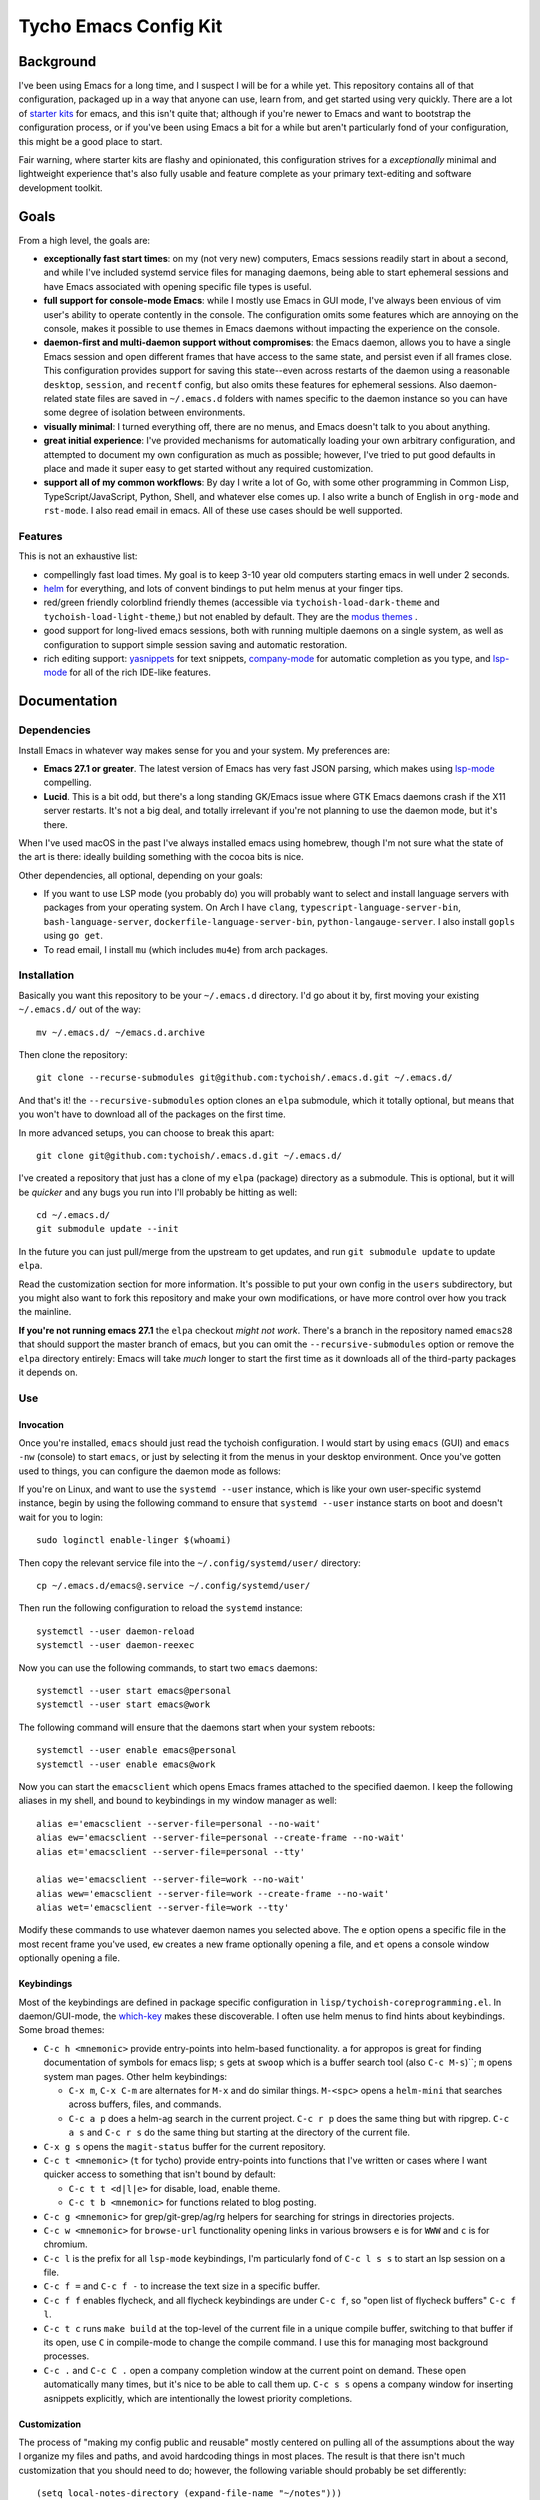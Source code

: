 ======================
Tycho Emacs Config Kit
======================

Background
----------

I've been using Emacs for a long time, and I suspect I will be for a while
yet. This repository contains all of that configuration, packaged up in a way
that anyone can use, learn from, and get started using very quickly. There are
a lot of `starter kits <https://github.com/emacs-tw/awesome-emacs#starter-kit>`_
for emacs, and this isn't quite that; although if you're newer to Emacs and want
to bootstrap the configuration process, or if you've been using Emacs a bit for a
while but aren't particularly fond of your configuration, this might be a good
place to start.

Fair warning, where starter kits are flashy and opinionated, this
configuration strives for a *exceptionally* minimal and lightweight experience
that's also fully usable and feature complete as your primary text-editing and
software development toolkit.

Goals
-----

From a high level, the goals are:

- **exceptionally fast start times**: on my (not very new) computers, Emacs
  sessions readily start in about a second, and while I've included systemd
  service files for managing daemons, being able to start ephemeral sessions
  and have Emacs associated with opening specific file types is useful.

- **full support for console-mode Emacs**: while I mostly use Emacs in GUI mode,
  I've always been envious of vim user's ability to operate contently in the
  console. The configuration omits some features which are annoying on the
  console, makes it possible to use themes in Emacs daemons without impacting
  the experience on the console.

- **daemon-first and multi-daemon support without compromises**: the Emacs
  daemon, allows you to have a single Emacs session and open different frames
  that have access to the same state, and persist even if all frames
  close. This configuration provides support for saving this state--even
  across restarts of the daemon using a reasonable ``desktop``, ``session``, and
  ``recentf`` config, but also omits these features for ephemeral
  sessions. Also daemon-related state files are saved in ``~/.emacs.d``
  folders with names specific to the daemon instance so you can have some
  degree of isolation between environments.

- **visually minimal**: I turned everything off, there are no menus, and Emacs
  doesn't talk to you about anything.

- **great initial experience**: I've provided mechanisms for automatically
  loading your own arbitrary configuration, and attempted to document my own
  configuration as much as possible; however, I've tried to put good defaults
  in place and made it super easy to get started without any required
  customization.

- **support all of my common workflows**: By day I write a lot of Go, with
  some other programming in Common Lisp, TypeScript/JavaScript, Python, Shell,
  and whatever else comes up. I also write a bunch of English in ``org-mode``
  and ``rst-mode``. I also read email in emacs. All of these use cases should
  be well supported.

Features
~~~~~~~~

This is not an exhaustive list:

- compellingly fast load times. My goal is to keep 3-10 year old computers
  starting emacs in well under 2 seconds.

- `helm <https://github.com/emacs-helm/helm>`_ for everything, and lots of
  convent bindings to put helm menus at your finger tips.

- red/green friendly colorblind friendly themes (accessible via
  ``tychoish-load-dark-theme`` and ``tychoish-load-light-theme``,) but not
  enabled by default. They are the `modus themes
  <https://gitlab.com/protesilaos/modus-themes>`_ .

- good support for long-lived emacs sessions, both with running multiple
  daemons on a single system, as well as configuration to support simple
  session saving and automatic restoration.

- rich editing support: `yasnippets <https://github.com/joaotavora/yasnippet>`_
  for text snippets, `company-mode <https://github.com/company-mode>`_
  for automatic completion as you type, and `lsp-mode
  <https://github.com/emacs-lsp/lsp-mode>`_ for all of the rich IDE-like
  features.

Documentation
-------------

Dependencies
~~~~~~~~~~~~

Install Emacs in whatever way makes sense for you and your system. My
preferences are:

- **Emacs 27.1 or greater**. The latest version of Emacs has very fast JSON
  parsing, which makes using `lsp-mode <https://github.com/emacs-lsp/lsp-mode/>`_
  compelling.

- **Lucid**. This is a bit odd, but there's a long standing GK/Emacs issue
  where GTK Emacs daemons crash if the X11 server restarts. It's not a big
  deal, and totally irrelevant if you're not planning to use the daemon mode,
  but it's there.

When I've used macOS in the past I've always installed emacs using homebrew,
though I'm not sure what the state of the art is there: ideally building
something with the cocoa bits is nice.

Other dependencies, all optional, depending on your goals:

- If you want to use LSP mode (you probably do) you will probably want to
  select and install language servers with packages from your operating
  system. On Arch I have ``clang``, ``typescript-language-server-bin``,
  ``bash-language-server``, ``dockerfile-language-server-bin``,
  ``python-langauge-server``. I also install ``gopls`` using ``go get``.

- To read email, I install ``mu`` (which includes ``mu4e``) from arch
  packages.

Installation
~~~~~~~~~~~~

Basically you want this repository to be your ``~/.emacs.d`` directory. I'd go
about it by, first moving your existing ``~/.emacs.d/`` out of the way: ::

   mv ~/.emacs.d/ ~/emacs.d.archive

Then clone the repository: ::

   git clone --recurse-submodules git@github.com:tychoish/.emacs.d.git ~/.emacs.d/

And that's it! the ``--recursive-submodules`` option clones an ``elpa``
submodule, which it totally optional, but means that you won't have to
download all of the packages on the first time.

In more advanced setups, you can choose to break this apart: ::

   git clone git@github.com:tychoish/.emacs.d.git ~/.emacs.d/

I've created a repository that just has a clone of my ``elpa`` (package)
directory as a submodule. This is optional, but it will be *quicker* and
any bugs you run into I'll probably be hitting as well: ::

   cd ~/.emacs.d/
   git submodule update --init

In the future you can just pull/merge from the upstream to get updates, and
run ``git submodule update`` to update ``elpa``.

Read the customization section for more information. It's possible to put your
own config in the ``users`` subdirectory, but you might also want to fork this
repository and make your own modifications, or have more control over how you
track the mainline.

**If you're not running emacs 27.1**  the ``elpa`` checkout *might not
work*. There's a branch in the repository named ``emacs28`` that should
support the master branch of emacs, but you can omit the
``--recursive-submodules`` option or remove the ``elpa`` directory entirely:
Emacs will take *much* longer to start the first time as it downloads all of
the third-party packages it depends on.

Use
~~~

Invocation
``````````

Once you're installed, ``emacs`` should just read the tychoish
configuration. I would start by using ``emacs`` (GUI) and ``emacs -nw``
(console) to start ``emacs``, or just by selecting it from the menus in your
desktop environment. Once you've gotten used to things, you can configure the
daemon mode as follows:

If you're on Linux, and want to use the ``systemd --user`` instance, which is
like your own user-specific systemd instance, begin by using the following
command to ensure that ``systemd --user`` instance starts on boot and doesn't
wait for you to login: ::

   sudo loginctl enable-linger $(whoami)

Then copy the relevant service file into the ``~/.config/systemd/user/``
directory: ::

   cp ~/.emacs.d/emacs@.service ~/.config/systemd/user/

Then run the following configuration to reload the ``systemd`` instance: ::

   systemctl --user daemon-reload
   systemctl --user daemon-reexec

Now you can use the following commands, to start two
``emacs`` daemons: ::

   systemctl --user start emacs@personal
   systemctl --user start emacs@work

The following command will ensure that the daemons start when your system
reboots: ::

   systemctl --user enable emacs@personal
   systemctl --user enable emacs@work

Now you can start the ``emacsclient`` which opens Emacs frames attached to the
specified daemon. I keep the following aliases in my shell, and bound to
keybindings in my window manager as well: ::

   alias e='emacsclient --server-file=personal --no-wait'
   alias ew='emacsclient --server-file=personal --create-frame --no-wait'
   alias et='emacsclient --server-file=personal --tty'

   alias we='emacsclient --server-file=work --no-wait'
   alias wew='emacsclient --server-file=work --create-frame --no-wait'
   alias wet='emacsclient --server-file=work --tty'

Modify these commands to use whatever daemon names you selected above. The
``e`` option opens a specific file in the most recent frame you've used,
``ew`` creates a new frame optionally opening a file, and ``et`` opens a
console window optionally opening a file.

Keybindings
```````````

Most of the keybindings are defined in package specific configuration in
``lisp/tychoish-coreprogramming.el``. In daemon/GUI-mode, the `which-key
<https://github.com/justbur/emacs-which-key>`_ makes these discoverable. I
often use helm menus to find hints about keybindings. Some broad themes:

- ``C-c h <mnemonic>`` provide entry-points into helm-based
  functionality. ``a`` for appropos is great for finding documentation of
  symbols for emacs lisp; ``s`` gets at ``swoop`` which is a buffer search
  tool (also ``C-c M-s``)``; ``m`` opens system man pages. Other helm
  keybindings:

  - ``C-x m``, ``C-x C-m`` are alternates for ``M-x`` and do similar
    things. ``M-<spc>`` opens a ``helm-mini`` that searches across buffers,
    files, and commands.

  - ``C-c a p`` does a helm-ag search in the current project. ``C-c r p`` does
    the same thing but with ripgrep. ``C-c a s`` and ``C-c r s`` do the same
    thing but starting at the directory of the current file.

- ``C-x g s`` opens the ``magit-status`` buffer for the current repository.

- ``C-c t <mnemonic>`` (``t`` for tycho) provide entry-points into functions that
  I've written or cases where I want quicker access to something that isn't
  bound by default:

  - ``C-c t t <d|l|e>`` for disable, load, enable theme.
  - ``C-c t b <mnemonic>`` for functions related to blog posting.

- ``C-c g <mnemonic>`` for grep/git-grep/ag/rg helpers for searching
  for strings in directories projects.

- ``C-c w <mnemonic>`` for ``browse-url`` functionality opening links in
  various browsers ``e`` is for ``WWW`` and ``c`` is for chromium.

- ``C-c l`` is the prefix for all ``lsp-mode`` keybindings, I'm particularly
  fond of ``C-c l s s`` to start an lsp session on a file.

- ``C-c f =`` and ``C-c f -`` to increase the text size in a specific buffer.

- ``C-c f f`` enables flycheck, and all flycheck keybindings are under ``C-c
  f``, so "open list of flycheck buffers" ``C-c f l``.

- ``C-c t c`` runs ``make build`` at the top-level of the current file in a
  unique compile buffer, switching to that buffer if its open, use ``C`` in
  compile-mode to change the compile command. I use this for managing most
  background processes.

- ``C-c .`` and ``C-c C .`` open a company completion window at the current
  point on demand. These open automatically many times, but it's nice to be
  able to call them up. ``C-c s s`` opens a company window for inserting
  asnippets explicitly, which are intentionally the lowest priority
  completions.

Customization
`````````````

The process of "making my config public and reusable" mostly centered on
pulling all of the assumptions about the way I organize my files and paths,
and avoid hardcoding things in most places. The result is that there isn't
much customization that you should need to do; however, the following variable
should probably be set differently: ::

    (setq local-notes-directory (expand-file-name "~/notes")))

The ``local-notes-directory`` is the top level directory underwhich ``org-mode``,
``deft`` and ``roam`` directories are stored in this configuration.

For any further customization, create or link files in the
``~/.emacs.d/user/`` directory and they'll be loaded after my config finishes
loading. These files should have matching file names and feature declarations,
as in a ``(provide 'file)`` form at the bottom for ``file.el``. These files
can use elisp that's provided elsewhere in the config, but you should rely on
any specific initialization order for these files. The code that loads them
also prints the load times so you can see if you're loosing too much time
loading this code: having lots of files here can really impact your load time,
one or two files is fine, but more could be a problem.

I keep work-specific configuration here (just to keep it separate from the
rest of the configuration,) as well as configuration that's super specific to
my machines or personal use (e.g email.) Consider some of the following
configuration:

- Setup my org capture templates, using a function defined elsewhere: ::

    ;; (tychoish-org-add-project-file-capture-templates "file-name" :prefix <char>)
    ;; using the empty key creates a shortcuts in a file at the top level
    ;; (templates starting with n, t, r, j )
    (tychoish-org-add-project-file-capture-templates "meta" "m")
    (tychoish-org-add-project-file-capture-templates "writing" "w")
    (tychoish-org-add-project-file-capture-templates "blog" "b")
    (tychoish-org-add-project-file-capture-templates "organizer" "")

  This modifies data in a list, so calling this function in the reverse
  priority is ideal.

- Setup different fonts on different machines: ::

    (when (gui-p)
     (let ((sys (system-name)))
       (cond
	((equal "deleuze" sys) (tychoish-setup-font "Source Code Pro" 11))
	((equal "derrida" sys) (tychoish-setup-font "Source Code Pro" 10))
	((equal "bakhtin" sys) (tychoish-setup-font "Source Code Pro" 10)))))

  I use different font sizes on my laptop ``deleuze`` but at the very least,
  if you do nothing else I'd use one of the following forms somewhere: ::

    (when (gui-p)
      (tychoish-setup-font "Source Code Pro" 10))

    (when (gui-p)
      (tychoish-setup-font "Inconsolata-g" 11))

    (when (gui-p)
      (tychoish-setup-font "Consolas" 11))

  ``tychoish-setup-font`` also works interactively.

- For using ``mu4e`` to manage email, in a multi-account setup, I have a few
  functions that I define here for changing my originating email address/mu
  database, which are bound to keys, but the fundamentals are: ::

     (defun tychoish-mail-setup-personal ()
	(interactive)
	(setq mu4e-get-mail-command "fetchmail -a")
	(setq mu4e-user-mail-address-list '("tycho@example.org" "tycho@example.net"))
	(tychoish-set-up-email (expand-file-name "~/mail") "tycho garen" "tycho@example.net"))

     (global-set-key (kbd "C-c m a") ''tychoish-mail-setup-personal)

     (defun tychoish-mail-setup-work ()
	(interactive)
	(setq mu4e-get-mail-command "fetchmail -a")
	(setq mu4e-user-mail-address-list '("sam@example.com"))
	(tychoish-set-up-email (expand-file-name "~/mail") "sam tycho garen" "sam@example.com"))

     (global-set-key (kbd "C-c m a") ''tychoish-mail-setup-work)

     (let ((daemon (daemonp)))
	 (cond
	   ((equal daemon "personal") (tychoish-mail-personal))
	   ((equal daemon "work") (tychoish-mail-work))))

Enjoy! Happy hacking!

Participation
-------------

If you like this, and find it useful, you don't need to do anything! Just
enjoy! If you discover a bug, or have a feature request, please feel free to
open an issue or submit a pull request!

I'm not particularly sure what direction development will take, but I'm
interested in the following areas:

- Improving the way that console mode interacts with themes.

- Increasing or maintaining the current level with regards to startup time.

- Continue to improve the experience with lsp-mode, to make it feel more
  automatic.
